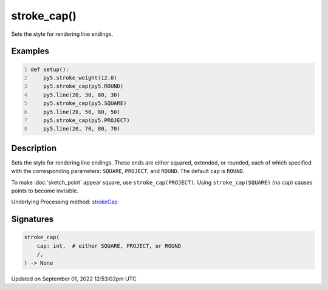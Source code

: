 stroke_cap()
============

Sets the style for rendering line endings.

Examples
--------

.. raw:: html

    <div class="example-table">

.. raw:: html

    <div class="example-row"><div class="example-cell-image">

.. image:: /images/reference/Sketch_stroke_cap_0.png
    :alt: example picture for stroke_cap()

.. raw:: html

    </div><div class="example-cell-code">

.. code:: python
    :number-lines:

    def setup():
        py5.stroke_weight(12.0)
        py5.stroke_cap(py5.ROUND)
        py5.line(20, 30, 80, 30)
        py5.stroke_cap(py5.SQUARE)
        py5.line(20, 50, 80, 50)
        py5.stroke_cap(py5.PROJECT)
        py5.line(20, 70, 80, 70)

.. raw:: html

    </div></div>

.. raw:: html

    </div>

Description
-----------

Sets the style for rendering line endings. These ends are either squared, extended, or rounded, each of which specified with the corresponding parameters: ``SQUARE``, ``PROJECT``, and ``ROUND``. The default cap is ``ROUND``.

To make :doc:`sketch_point` appear square, use ``stroke_cap(PROJECT)``. Using ``stroke_cap(SQUARE)`` (no cap) causes points to become invisible.

Underlying Processing method: `strokeCap <https://processing.org/reference/strokeCap_.html>`_

Signatures
----------

.. code:: python

    stroke_cap(
        cap: int,  # either SQUARE, PROJECT, or ROUND
        /,
    ) -> None
Updated on September 01, 2022 12:53:02pm UTC

